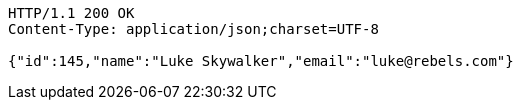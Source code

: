 
[source,http]
----
HTTP/1.1 200 OK
Content-Type: application/json;charset=UTF-8

{"id":145,"name":"Luke Skywalker","email":"luke@rebels.com"}
----

